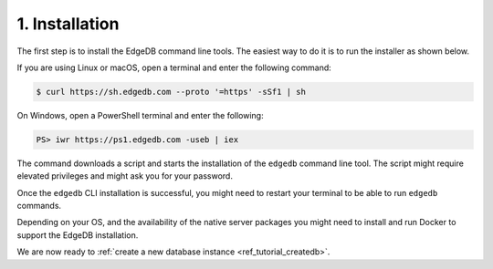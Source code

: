 .. _ref_tutorial_install:

1. Installation
===============

.. NOTE this is a good place to mention sublime, atom, vs code and vim
..      extensions for EdgeDB

The first step is to install the EdgeDB command line tools.  The easiest
way to do it is to run the installer as shown below.

If you are using Linux or macOS, open a terminal and enter the following
command:

.. code-block:: bash

    $ curl https://sh.edgedb.com --proto '=https' -sSf1 | sh

On Windows, open a PowerShell terminal and enter the following:

.. code-block:: powershell

    PS> iwr https://ps1.edgedb.com -useb | iex

The command downloads a script and starts the installation of the ``edgedb``
command line tool.  The script might require elevated privileges and might
ask you for your password.

Once the ``edgedb`` CLI installation is successful,
you might need to restart your terminal to be able to run ``edgedb`` commands.

Depending on your OS, and the availability of the native server
packages you might need to install and run Docker to support the
EdgeDB installation.

We are now ready to
:ref:`create a new database instance <ref_tutorial_createdb>`.
